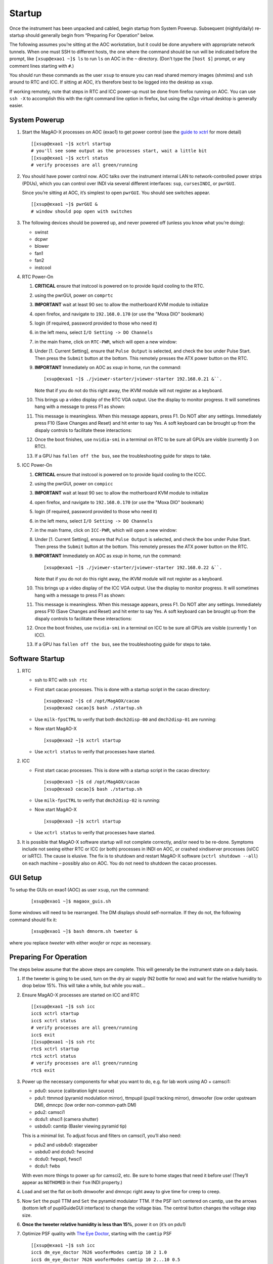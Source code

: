 Startup
=======

Once the instrument has been unpacked and cabled, begin startup from
System Powerup. Subsequent (nightly/daily) re-startup should generally
begin from “Preparing For Operation” below.

The following assumes you’re sitting at the AOC workstation, but it
could be done anywhere with appropriate network tunnels. When one must
SSH to different hosts, the one where the command should be run will be
indicated before the prompt, like ``[xsup@exao1 ~]$ ls`` to run ``ls``
on AOC in the ``~`` directory. (Don’t type the ``[host $]`` prompt, or
any comment lines starting with ``#``.)

You should run these commands as the user ``xsup`` to ensure you can
read shared memory images (shmims) and ``ssh`` around to RTC and ICC. If
sitting at AOC, it’s therefore best to be logged into the desktop as
``xsup``.

If working remotely, note that steps in RTC and ICC power-up must be
done from firefox running on AOC. You can use ``ssh -X`` to accomplish
this with the right command line option in firefox, but using the x2go
virtual desktop is generally easier.

System Powerup
--------------

1. Start the MagAO-X processes on AOC (exao1) to get power control (see
   the `guide to xctrl <./software/utils/xctrl>`__ for more detail)

   ::

      [[xsup@exao1 ~]$ xctrl startup
      # you'll see some output as the processes start, wait a little bit
      [[xsup@exao1 ~]$ xctrl status
      # verify processes are all green/running

2. You should have power control now. AOC talks over the instrument
   internal LAN to network-controlled power strips (PDUs), which you can
   control over INDI via several different interfaces: ``sup``,
   ``cursesINDI``, or ``pwrGUI``.

   Since you’re sitting at AOC, it’s simplest to open ``pwrGUI``. You
   should see switches appear.

   ::

      [[xsup@exao1 ~]$ pwrGUI &
      # window should pop open with switches

3. The following devices should be powered up, and never powered off
   (unless you know what you’re doing):

   -  swinst
   -  dcpwr
   -  blower
   -  fan1
   -  fan2
   -  instcool

4. RTC Power-On

   1.  **CRITICAL** ensure that instcool is powered on to provide
       liquid cooling to the RTC.
   2.  using the pwrGUI, power on ``comprtc``
   3.  **IMPORTANT** wait at least 90 sec to allow the motherboard KVM module to
       initialize
   4.  open firefox, and navigate to ``192.168.0.170`` (or use the "Moxa DIO" bookmark)
   5.  login (if required, password provided to those who need it)
   6.  in the left menu, select ``I/O Setting -> DO Channels`` |image1|
   7.  in the main frame, click on ``RTC-PWR``, which will open a new
       window: |image2|
   8.  Under [1. Current Setting], ensure that ``Pulse Output`` is
       selected, and check the box under Pulse Start. Then press the
       ``Submit`` button at the bottom. This remotely presses the ATX
       power button on the RTC.
   9.  **IMPORTANT** Immediately on AOC as xsup in home, run the command:

       ::

          [xsup@exao1 ~]$ ./jviewer-starter/jviewer-starter 192.168.0.21 &``.

       Note that if you do not do this right away, the iKVM module will not register as a keyboard.
   10. This brings up a video display of the RTC VGA output. Use the
       display to monitor progress. It will sometimes hang with a message
       to press F1 as shown: |image5|
   11. This message is meaningless. When this message appears, press F1.
       Do NOT alter any settings. Immediately press F10 (Save Changes
       and Reset) and hit enter to say Yes. A soft keyboard can be
       brought up from the dispaly controls to facilitate these
       interactions: |image6|
   12. Once the boot finishes, use ``nvidia-smi`` in a terminal on RTC to be sure all GPUs
       are visible (currently 3 on RTC).
   13. If a GPU has ``fallen off the bus``, see the troubleshooting
       guide for steps to take.

5. ICC Power-On

   1.  **CRITICAL** ensure that instcool is powered on to provide
       liquid cooling to the ICCC.
   2.  using the pwrGUI, power on ``compicc``
   3.  **IMPORTANT** wait at least 90 sec to allow the motherboard KVM module to
       initialize
   4.  open firefox, and navigate to ``192.168.0.170`` (or use the "Moxa DIO" bookmark)
   5.  login (if required, password provided to those who need it)
   6.  in the left menu, select ``I/O Setting -> DO Channels`` |image1|
   7.  in the main frame, click on ``ICC-PWR``, which will open a new
       window: |image2|
   8.  Under [1. Current Setting], ensure that ``Pulse Output`` is
       selected, and check the box under Pulse Start. Then press the
       ``Submit`` button at the bottom. This remotely presses the ATX
       power button on the RTC.
   9.  **IMPORTANT** Immediately on AOC as xsup in home, run the command:

       ::

          [xsup@exao1 ~]$ ./jviewer-starter/jviewer-starter 192.168.0.22 &``.

       Note that if you do not do this right away, the iKVM module will not register as a keyboard.
   10. This brings up a video display of the ICC VGA output. Use the
       display to monitor progress. It will sometimes hang with a message
       to press F1 as shown: |image5|
   11. This message is meaningless. When this message appears, press F1.
       Do NOT alter any settings. Immediately press F10 (Save Changes
       and Reset) and hit enter to say Yes. A soft keyboard can be
       brought up from the dispaly controls to facilitate these
       interactions: |image6|
   12. Once the boot finishes, use ``nvidia-smi`` in a terminal on ICC to be sure all GPUs
       are visible (currently 1 on ICC).
   13. If a GPU has ``fallen off the bus``, see the troubleshooting
       guide for steps to take.

Software Startup
----------------

1. RTC

   -  ssh to RTC with ``ssh rtc``

   -  First start cacao processes. This is done with a startup script in the cacao directory:

      ::

         [xsup@exao2 ~]$ cd /opt/MagAOX/cacao
         [xsup@exao2 cacao]$ bash ./startup.sh

   -  Use ``milk-fpsCTRL`` to verify that both ``dmch2disp-00`` and ``dmch2disp-01`` are running:

   -  Now start MagAO-X

      ::

         [xsup@exao2 ~]$ xctrl startup

   -  Use ``xctrl status`` to verify that processes have started.

2. ICC

   -  First start cacao processes. This is done with a startup script in the cacao directory:

      ::

         [xsup@exao3 ~]$ cd /opt/MagAOX/cacao
         [xsup@exao3 cacao]$ bash ./startup.sh

   -  Use ``milk-fpsCTRL`` to verify that ``dmch2disp-02`` is running:

   -  Now start MagAO-X

      ::

         [xsup@exao3 ~]$ xctrl startup

   -  Use ``xctrl status`` to verify that processes have started.

3. It is possible that MagAO-X software startup will not complete
   correctly, and/or need to be re-done. Symptoms include not seeing
   either RTC or ICC (or both) processes in INDI on AOC, or crashed
   xindiserver processes (isICC or isRTC). The cause is elusive. The fix
   is to shutdown and restart MagAO-X software (``xctrl shutdown --all``) on
   each machine – possibly also on AOC. You do not need to shutdown the
   cacao processes.

GUI Setup
---------

To setup the GUIs on exao1 (AOC) as user ``xsup``, run the command:

   ::

      [xsup@exao1 ~]$ magaox_guis.sh

Some windows will need to be rearranged.  The DM displays should self-normalize.  If they do not, the following command should fix it:

   ::

      [xsup@exao1 ~]$ bash dmnorm.sh tweeter &

where you replace `tweeter` with either `woofer` or `ncpc` as necessary.


Preparing For Operation
-----------------------

The steps below assume that the above steps are complete. This will
generally be the instrument state on a daily basis.

1. If the tweeter is going to be used, turn on the dry air supply (N2
   bottle for now) and wait for the relative humidity to drop below 15%.
   This will take a while, but while you wait…

2. Ensure MagAO-X processes are started on ICC and RTC

   ::

      [[xsup@exao1 ~]$ ssh icc
      icc$ xctrl startup
      icc$ xctrl status
      # verify processes are all green/running
      icc$ exit
      [[xsup@exao1 ~]$ ssh rtc
      rtc$ xctrl startup
      rtc$ xctrl status
      # verify processes are all green/running
      rtc$ exit

3. Power up the necessary components for what you want to do, e.g. for
   lab work using AO + camsci1:

   -  pdu0: source (calibration light source)
   -  pdu1: ttmmod (pyramid modulation mirror), ttmpupil (pupil tracking
      mirror), dmwoofer (low order upstream DM), dmncpc (low order
      non-common-path DM)
   -  pdu2: camsci1
   -  dcdu1: shsci1 (camera shutter)
   -  usbdu0: camtip (Basler viewing pyramid tip)

   This is a minimal list. To adjust focus and filters on camsci1,
   you’ll also need:

   -  pdu2 and usbdu0: stagezaber
   -  usbdu0 and dcdu0: fwscind
   -  dcdu0: fwpupil, fwsci1
   -  dcdu1: fwbs

   With even more things to power up for camsci2, etc. Be sure to home
   stages that need it before use! (They’ll appear as ``NOTHOMED`` in
   their ``fsm`` INDI property.)

4. Load and set the flat on both dmwoofer and dmncpc right away to give
   time for creep to creep.

5. Now ``Set`` the pupil TTM and ``Set`` the pyramid modulator TTM. If
   the PSF isn’t centered on camtip, use the arrows (bottom left of
   pupilGuideGUI interface) to change the voltage bias. The central
   button changes the voltage step size.

6. **Once the tweeter relative humidity is less than 15%**, power it on
   (it’s on pdu1)

7. Optimize PSF quality with `The Eye
   Doctor <software/utils/eyedoctor>`__, starting with the ``camtip``
   PSF

   ::

      [[xsup@exao1 ~]$ ssh icc
      icc$ dm_eye_doctor 7626 wooferModes camtip 10 2 1.0
      icc$ dm_eye_doctor 7626 wooferModes camtip 10 2...10 0.5
      icc$ dm_eye_doctor 7626 wooferModes camtip 10 2...35 0.05

   If you want to save this optimized woofer flat, you can do that on
   RTC:

   ::

      [[xsup@exao1 ~]$ ssh rtc
      rtc$ dm_eye_doctor_update_flat dmwoofer

8. Optimize the non-common-path correction with The Eye Doctor and
   ``camsci1``

   ::

      icc$ dm_eye_doctor 7624 ncpcModes camsci1 5 2 1.0
      icc$ dm_eye_doctor 7624 ncpcModes camsci1 5 2…10 0.5
      icc$ dm_eye_doctor 7624 ncpcModes camsci1 5 2...35 0.05
      # note: still on icc
      icc$ dm_eye_doctor_update_flat dmncpc

Now you’re ready to do things with the instrument!

Open http://localhost:8000/ (or tunnel it to your computer from AOC) to
use the web UI for filter wheels, stage positions, streamwriter and
shutter toggles, etc. You can also control the instrument via the AOC
indiserver on port 7624 with your favorite tool (``cursesINDI``,
`PurePyINDI <https://github.com/magao-x/purepyindi>`__, or what have
you).

.. |image1| image:: moxa_dio_do.png
.. |image2| image:: moxa_dialog.png
.. |image3| image:: rtc_ikvm_login.png
.. |image4| image:: rtc_ikvm_launch.png
.. |image5| image:: rtc_ikvm_f1.png
.. |image6| image:: rtc_save_and_exit_yes.png
